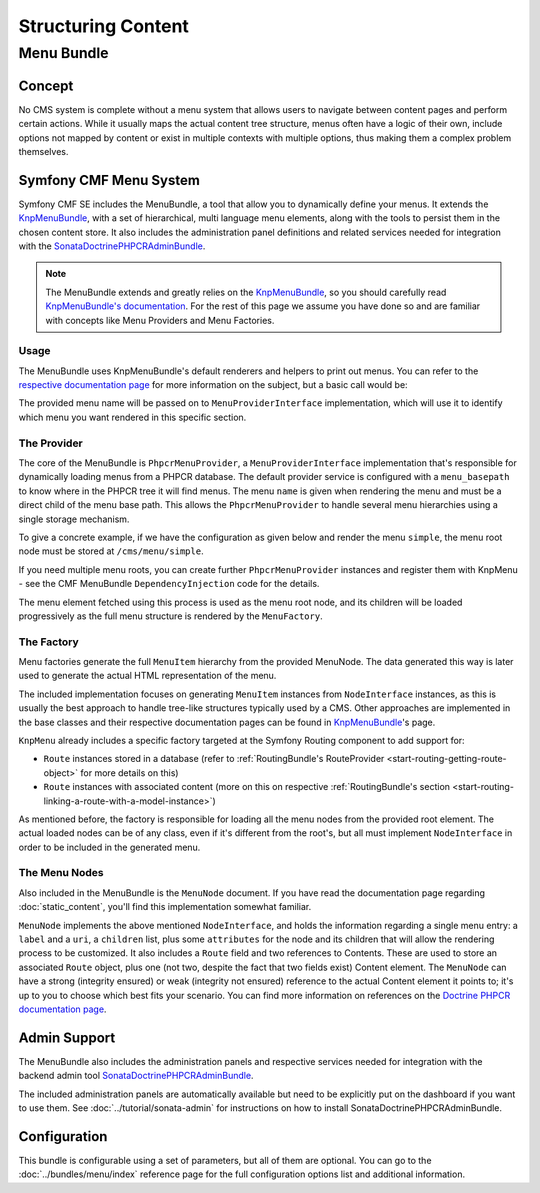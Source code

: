 .. index::
    single: Menu; Getting Started
    single: CmfMenuBundle

Structuring Content
===================

Menu Bundle
-----------

Concept
~~~~~~~

No CMS system is complete without a menu system that allows users to navigate
between content pages and perform certain actions. While it usually maps
the actual content tree structure, menus often have a logic of their own,
include options not mapped by content or exist in multiple contexts with
multiple options, thus making them a complex problem themselves.

Symfony CMF Menu System
~~~~~~~~~~~~~~~~~~~~~~~

Symfony CMF SE includes the MenuBundle, a tool that allow you to dynamically
define your menus. It extends the KnpMenuBundle_, with a set of
hierarchical, multi language menu elements, along with the tools to persist
them in the chosen content store. It also includes the administration panel
definitions and related services needed for integration with the
SonataDoctrinePHPCRAdminBundle_.

.. note::

    The MenuBundle extends and greatly relies on the KnpMenuBundle_, so you
    should carefully read `KnpMenuBundle's documentation`_. For the rest of
    this page we assume you have done so and are familiar with concepts like
    Menu Providers and Menu Factories.

Usage
.....

The MenuBundle uses KnpMenuBundle's default renderers and helpers to print out
menus. You can refer to the `respective documentation page`_ for more
information on the subject, but a basic call would be:

.. configuration-block::

    .. code-block:: jinja

        {{ knp_menu_render('simple') }}

    .. code-block:: php

        <?php echo $view['knp_menu']->render('simple') ?>

The provided menu name will be passed on to ``MenuProviderInterface``
implementation, which will use it to identify which menu you want rendered in
this specific section.

The Provider
............

The core of the MenuBundle is ``PhpcrMenuProvider``, a
``MenuProviderInterface`` implementation that's responsible for dynamically
loading menus from a PHPCR database. The default provider service is
configured with a ``menu_basepath`` to know where in the PHPCR tree it will
find menus. The menu ``name`` is given when rendering the menu and must be a
direct child of the menu base path. This allows the ``PhpcrMenuProvider`` to
handle several menu hierarchies using a single storage mechanism.

To give a concrete example, if we have the configuration as given below and
render the menu ``simple``, the menu root node must be stored at
``/cms/menu/simple``.

.. configuration-block::

    .. code-block:: yaml

        cmf_menu:
            menu_basepath: /cms/menu

    .. code-block:: xml

        <?xml version="1.0" encoding="UTF-8" ?>

        <container
            xmlns="http://symfony.com/schema/dic/services"
            xmlns:cmf-menu="http://cmf.symfony.com/schema/dic/menu">

            <cmf-menu:config menu-basepath="/cms/menu"/>
        </container>

    .. code-block:: php

        $container->loadFromExtension('cmf_menu', array(
            'menu_basepath' => '/cms/menu',
        ));

If you need multiple menu roots, you can create further ``PhpcrMenuProvider``
instances and register them with KnpMenu - see the CMF MenuBundle
``DependencyInjection`` code for the details.

The menu element fetched using this process is used as the menu root node, and
its children will be loaded progressively as the full menu structure is
rendered by the ``MenuFactory``.

The Factory
...........

Menu factories generate the full ``MenuItem`` hierarchy from the provided
MenuNode. The data generated this way is later used to generate the actual HTML
representation of the menu.

The included implementation focuses on generating ``MenuItem`` instances from
``NodeInterface`` instances, as this is usually the best approach to handle
tree-like structures typically used by a CMS. Other approaches are implemented in
the base classes and their respective documentation pages can be found in
KnpMenuBundle_'s page.

``KnpMenu`` already includes a specific factory targeted at the Symfony Routing
component to add support for:

* ``Route`` instances stored in a database (refer to
  :ref:`RoutingBundle's RouteProvider <start-routing-getting-route-object>` for
  more details on this)
* ``Route`` instances with associated content (more on this on respective
  :ref:`RoutingBundle's section <start-routing-linking-a-route-with-a-model-instance>`)

As mentioned before, the factory is responsible for loading all the menu nodes
from the provided root element. The actual loaded nodes can be of any class,
even if it's different from the root's, but all must implement
``NodeInterface`` in order to be included in the generated menu.

The Menu Nodes
..............

Also included in the MenuBundle is the ``MenuNode`` document. If you have
read the documentation page regarding :doc:`static_content`, you'll find
this implementation somewhat familiar.

``MenuNode`` implements the above mentioned ``NodeInterface``, and holds the
information regarding a single menu entry: a ``label`` and a ``uri``, a
``children`` list, plus some ``attributes`` for the node
and its children that will allow the rendering process to be
customized. It also includes a ``Route`` field and two references to
Contents. These are used to store an associated ``Route`` object, plus one
(not two, despite the fact that two fields exist) Content element. The
``MenuNode`` can have a strong (integrity ensured) or weak (integrity not
ensured) reference to the actual Content element it points to; it's up to you
to choose which best fits your scenario. You can find more information on
references on the `Doctrine PHPCR documentation page`_.

Admin Support
~~~~~~~~~~~~~

The MenuBundle also includes the administration panels and respective services
needed for integration with the backend admin tool
SonataDoctrinePHPCRAdminBundle_.

The included administration panels are automatically available but need to
be explicitly put on the dashboard if you want to use them. See
:doc:`../tutorial/sonata-admin` for instructions on how to install
SonataDoctrinePHPCRAdminBundle.

Configuration
~~~~~~~~~~~~~

This bundle is configurable using a set of parameters, but all of them are
optional. You can go to the :doc:`../bundles/menu/index` reference page for the full
configuration options list and additional information.

.. _KnpMenuBundle: https://github.com/knplabs/KnpMenuBundle
.. _`KnpMenuBundle's documentation`: https://github.com/KnpLabs/KnpMenuBundle/blob/master/Resources/doc/index.md
.. _`respective documentation page`: https://github.com/KnpLabs/KnpMenuBundle/blob/master/Resources/doc/index.md#rendering-menus
.. _`Doctrine PHPCR documentation page`: http://docs.doctrine-project.org/projects/doctrine-phpcr-odm/en/latest/reference/association-mapping.html#references
.. _`KnpMenu`: https://github.com/knplabs/KnpMenu
.. _SonataDoctrinePHPCRAdminBundle: http://sonata-project.org/bundles/doctrine-phpcr-admin/master/doc/index.html
